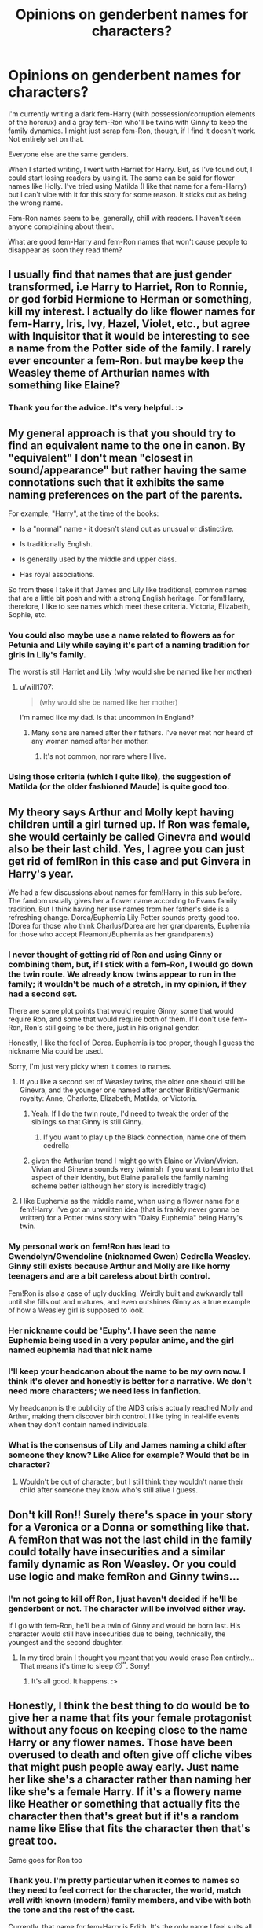 #+TITLE: Opinions on genderbent names for characters?

* Opinions on genderbent names for characters?
:PROPERTIES:
:Author: Zakle
:Score: 20
:DateUnix: 1566356583.0
:DateShort: 2019-Aug-21
:FlairText: Discussion
:END:
I'm currently writing a dark fem-Harry (with possession/corruption elements of the horcrux) and a gray fem-Ron who'll be twins with Ginny to keep the family dynamics. I might just scrap fem-Ron, though, if I find it doesn't work. Not entirely set on that.

Everyone else are the same genders.

When I started writing, I went with Harriet for Harry. But, as I've found out, I could start losing readers by using it. The same can be said for flower names like Holly. I've tried using Matilda (I like that name for a fem-Harry) but I can't vibe with it for this story for some reason. It sticks out as being the wrong name.

Fem-Ron names seem to be, generally, chill with readers. I haven't seen anyone complaining about them.

What are good fem-Harry and fem-Ron names that won't cause people to disappear as soon they read them?


** I usually find that names that are just gender transformed, i.e Harry to Harriet, Ron to Ronnie, or god forbid Hermione to Herman or something, kill my interest. I actually do like flower names for fem-Harry, Iris, Ivy, Hazel, Violet, etc., but agree with Inquisitor that it would be interesting to see a name from the Potter side of the family. I rarely ever encounter a fem-Ron. but maybe keep the Weasley theme of Arthurian names with something like Elaine?
:PROPERTIES:
:Author: c0smicmuffin
:Score: 25
:DateUnix: 1566361016.0
:DateShort: 2019-Aug-21
:END:

*** Thank you for the advice. It's very helpful. :>
:PROPERTIES:
:Author: Zakle
:Score: 6
:DateUnix: 1566362618.0
:DateShort: 2019-Aug-21
:END:


** My general approach is that you should try to find an equivalent name to the one in canon. By "equivalent" I don't mean "closest in sound/appearance" but rather having the same connotations such that it exhibits the same naming preferences on the part of the parents.

For example, "Harry", at the time of the books:

- Is a "normal" name - it doesn't stand out as unusual or distinctive.

- Is traditionally English.

- Is generally used by the middle and upper class.

- Has royal associations.

So from these I take it that James and Lily like traditional, common names that are a little bit posh and with a strong English heritage. For fem!Harry, therefore, I like to see names which meet these criteria. Victoria, Elizabeth, Sophie, etc.
:PROPERTIES:
:Author: Taure
:Score: 17
:DateUnix: 1566378874.0
:DateShort: 2019-Aug-21
:END:

*** You could also maybe use a name related to flowers as for Petunia and Lily while saying it's part of a naming tradition for girls in Lily's family.

The worst is still Harriet and Lily (why would she be named like her mother)
:PROPERTIES:
:Author: MoleOfWar
:Score: 10
:DateUnix: 1566388721.0
:DateShort: 2019-Aug-21
:END:

**** u/will1707:
#+begin_quote
  (why would she be named like her mother)
#+end_quote

I'm named like my dad. Is that uncommon in England?
:PROPERTIES:
:Author: will1707
:Score: 2
:DateUnix: 1566396320.0
:DateShort: 2019-Aug-21
:END:

***** Many sons are named after their fathers. I've never met nor heard of any woman named after her mother.
:PROPERTIES:
:Author: Fizban195
:Score: 3
:DateUnix: 1566423469.0
:DateShort: 2019-Aug-22
:END:

****** It's not common, nor rare where I live.
:PROPERTIES:
:Author: will1707
:Score: 1
:DateUnix: 1566423704.0
:DateShort: 2019-Aug-22
:END:


*** Using those criteria (which I quite like), the suggestion of Matilda (or the older fashioned Maude) is quite good too.
:PROPERTIES:
:Author: graendallstud
:Score: 1
:DateUnix: 1566466625.0
:DateShort: 2019-Aug-22
:END:


** My theory says Arthur and Molly kept having children until a girl turned up. If Ron was female, she would certainly be called Ginevra and would also be their last child. Yes, I agree you can just get rid of fem!Ron in this case and put Ginvera in Harry's year.

We had a few discussions about names for fem!Harry in this sub before. The fandom usually gives her a flower name according to Evans family tradition. But I think having her use names from her father's side is a refreshing change. Dorea/Euphemia Lily Potter sounds pretty good too. (Dorea for those who think Charlus/Dorea are her grandparents, Euphemia for those who accept Fleamont/Euphemia as her grandparents)
:PROPERTIES:
:Author: InquisitorCOC
:Score: 17
:DateUnix: 1566357909.0
:DateShort: 2019-Aug-21
:END:

*** I never thought of getting rid of Ron and using Ginny or combining them, but, if I stick with a fem-Ron, I would go down the twin route. We already know twins appear to run in the family; it wouldn't be much of a stretch, in my opinion, if they had a second set.

There are some plot points that would require Ginny, some that would require Ron, and some that would require both of them. If I don't use fem-Ron, Ron's still going to be there, just in his original gender.

Honestly, I like the feel of Dorea. Euphemia is too proper, though I guess the nickname Mia could be used.

Sorry, I'm just very picky when it comes to names.
:PROPERTIES:
:Author: Zakle
:Score: 11
:DateUnix: 1566358603.0
:DateShort: 2019-Aug-21
:END:

**** If you like a second set of Weasley twins, the older one should still be Ginevra, and the younger one named after another British/Germanic royalty: Anne, Charlotte, Elizabeth, Matilda, or Victoria.
:PROPERTIES:
:Author: InquisitorCOC
:Score: 12
:DateUnix: 1566358820.0
:DateShort: 2019-Aug-21
:END:

***** Yeah. If I do the twin route, I'd need to tweak the order of the siblings so that Ginny is still Ginny.
:PROPERTIES:
:Author: Zakle
:Score: 7
:DateUnix: 1566359272.0
:DateShort: 2019-Aug-21
:END:

****** If you want to play up the Black connection, name one of them cedrella
:PROPERTIES:
:Score: 1
:DateUnix: 1566394455.0
:DateShort: 2019-Aug-21
:END:


***** given the Arthurian trend I might go with Elaine or Vivian/Vivien. Vivian and Ginevra sounds very twinnish if you want to lean into that aspect of their identity, but Elaine parallels the family naming scheme better (although her story is incredibly tragic)
:PROPERTIES:
:Author: colorandtimbre
:Score: 4
:DateUnix: 1566430695.0
:DateShort: 2019-Aug-22
:END:


**** I like Euphemia as the middle name, when using a flower name for a fem!Harry. I've got an unwritten idea (that is frankly never gonna be written) for a Potter twins story with "Daisy Euphemia" being Harry's twin.
:PROPERTIES:
:Author: Akitcougar
:Score: 1
:DateUnix: 1566398397.0
:DateShort: 2019-Aug-21
:END:


*** My personal work on fem!Ron has lead to Gwendolyn/Gwendoline (nicknamed Gwen) Cedrella Weasley. Ginny still exists because Arthur and Molly are like horny teenagers and are a bit careless about birth control.

Fem!Ron is also a case of ugly duckling. Weirdly built and awkwardly tall until she fills out and matures, and even outshines Ginny as a true example of how a Weasley girl is supposed to look.
:PROPERTIES:
:Author: Foadar
:Score: 10
:DateUnix: 1566372749.0
:DateShort: 2019-Aug-21
:END:


*** Her nickname could be 'Euphy'. I have seen the name Euphemia being used in a very popular anime, and the girl named euphemia had that nick name
:PROPERTIES:
:Score: 2
:DateUnix: 1566422816.0
:DateShort: 2019-Aug-22
:END:


*** I'll keep your headcanon about the name to be my own now. I think it's clever and honestly is better for a narrative. We don't need more characters; we need less in fanfiction.

My headcanon is the publicity of the AIDS crisis actually reached Molly and Arthur, making them discover birth control. I like tying in real-life events when they don't contain named individuals.
:PROPERTIES:
:Score: 1
:DateUnix: 1566433016.0
:DateShort: 2019-Aug-22
:END:


*** What is the consensus of Lily and James naming a child after someone they know? Like Alice for example? Would that be in character?
:PROPERTIES:
:Author: Zakle
:Score: 1
:DateUnix: 1566359932.0
:DateShort: 2019-Aug-21
:END:

**** Wouldn't be out of character, but I still think they wouldn't name their child after someone they know who's still alive I guess.
:PROPERTIES:
:Author: raapster
:Score: 3
:DateUnix: 1566380366.0
:DateShort: 2019-Aug-21
:END:


** Don't kill Ron!! Surely there's space in your story for a Veronica or a Donna or something like that. A femRon that was not the last child in the family could totally have insecurities and a similar family dynamic as Ron Weasley. Or you could use logic and make femRon and Ginny twins...
:PROPERTIES:
:Author: FriendofDobby
:Score: 7
:DateUnix: 1566362005.0
:DateShort: 2019-Aug-21
:END:

*** I'm not going to kill off Ron, I just haven't decided if he'll be genderbent or not. The character will be involved either way.

If I go with fem-Ron, he'll be a twin of Ginny and would be born last. His character would still have insecurities due to being, technically, the youngest and the second daughter.
:PROPERTIES:
:Author: Zakle
:Score: 4
:DateUnix: 1566362307.0
:DateShort: 2019-Aug-21
:END:

**** In my tired brain I thought you meant that you would erase Ron entirely... That means it's time to sleep 😴. Sorry!
:PROPERTIES:
:Author: FriendofDobby
:Score: 3
:DateUnix: 1566363064.0
:DateShort: 2019-Aug-21
:END:

***** It's all good. It happens. :>
:PROPERTIES:
:Author: Zakle
:Score: 3
:DateUnix: 1566363119.0
:DateShort: 2019-Aug-21
:END:


** Honestly, I think the best thing to do would be to give her a name that fits your female protagonist without any focus on keeping close to the name Harry or any flower names. Those have been overused to death and often give off cliche vibes that might push people away early. Just name her like she's a character rather than naming her like she's a female Harry. If it's a flowery name like Heather or something that actually fits the character then that's great but if it's a random name like Elise that fits the character then that's great too.

Same goes for Ron too
:PROPERTIES:
:Author: TheCuddlyCanons
:Score: 3
:DateUnix: 1566381074.0
:DateShort: 2019-Aug-21
:END:

*** Thank you. I'm pretty particular when it comes to names so they need to feel correct for the character, the world, match well with known (modern) family members, and vibe with both the tone and the rest of the cast.

Currently, that name for fem-Harry is Edith. It's the only name I feel suits all that. That might change, of course. I also like Josephine but not for this story.

I haven't yet searched for any fem-Ron names.
:PROPERTIES:
:Author: Zakle
:Score: 1
:DateUnix: 1566416177.0
:DateShort: 2019-Aug-22
:END:


** Tam Riddle, the girl who would become Lord Voldemort.
:PROPERTIES:
:Author: die_ar33a
:Score: 2
:DateUnix: 1566372231.0
:DateShort: 2019-Aug-21
:END:

*** If you change Tom to Tam ya gotta change Voldemort to Valdemort lol
:PROPERTIES:
:Author: darkpothead
:Score: 4
:DateUnix: 1566381952.0
:DateShort: 2019-Aug-21
:END:

**** Voldemart - now opening three new stores in your area! Buy You-Know-What at your new local dark arts supplier!
:PROPERTIES:
:Author: DesLr
:Score: 8
:DateUnix: 1566395174.0
:DateShort: 2019-Aug-21
:END:

***** Voldemart Evil Incorporated!
:PROPERTIES:
:Author: die_ar33a
:Score: 4
:DateUnix: 1566405268.0
:DateShort: 2019-Aug-21
:END:


** I really like Harriet for female Harry.
:PROPERTIES:
:Author: Zephrok
:Score: 2
:DateUnix: 1566434082.0
:DateShort: 2019-Aug-22
:END:


** I use "Holly" for fem!Harry. I know "Harriet" is popular, but that's really a bit of a posh name... reminds me a little more of a middle-aged rich woman than a schoolgirl. "Holly" is a bit of a sound-alike for Harry, but is a more down-to-Earth name.

I do use "Ronnie" for fem!Ron. It's obviously a nickname, but so's "Ron," so that's okay.

In my eyes, fem!names for male characters should ideally do two things: They should if possible give the same feel as the original male name (it helps a lot if they start with the same letter, has the same number of syllables, are soundalikes, or things like that), AND they should be plausible as female names. LIke, not BLATANTLY just a feminized male name.

(I will admit, I break that last rule when I write fem!Draco, whom I name "Dracaena." I justify that in-universe with how her parents were certain she would be born a boy, had already picked the name "Draco" and just altered it a little.)
:PROPERTIES:
:Author: Dina-M
:Score: 2
:DateUnix: 1566378882.0
:DateShort: 2019-Aug-21
:END:


** I think I'd go with the Evans family flower name tradition (Harry was named after someone in Lily's family as well, iirc?) But I'd pick a relatively short and normal name, like Rose, Holly, Jasmine, etc. (Other options include Violet, Heather or Daisy for example, but I wouldn't go with them personally)
:PROPERTIES:
:Author: Kharchos
:Score: 1
:DateUnix: 1566374463.0
:DateShort: 2019-Aug-21
:END:


** i personally like plant names like juniper or willow, maybe belladonna or azalea if you want to match the version of lily that is poisonous.

(also, for ron, i think choosing a name from arthurian legends to match ginny's would be cool, since her name is a variant of guinevere. maybe vivien or nimue after the lady of the lake?)
:PROPERTIES:
:Author: healers-tonic
:Score: 1
:DateUnix: 1566385515.0
:DateShort: 2019-Aug-21
:END:


** Quick question: everyone seems to think there a "tradition for flower names for girls among the Evans", is it a thing, or just an extrapolation from Lily and Petunia?
:PROPERTIES:
:Author: graendallstud
:Score: 1
:DateUnix: 1566466886.0
:DateShort: 2019-Aug-22
:END:


** I vote for fem!Ron. You could try a number of flower names that aren't super flowery. Iris is a common one. More Potter like names is a possibility, or if you want a House of Black connection (could go with the popular headcanon that Dorea and Charlus were James's grandparents), there's a number of constellation names to choose from.

Also, what's the name of the fic? Is it published somewhere yet?
:PROPERTIES:
:Author: SnowingSilently
:Score: 1
:DateUnix: 1566365850.0
:DateShort: 2019-Aug-21
:END:

*** Currently, it's under the title Ashes under this username, Zakle. It's on both AO3 and [[https://FF.net][FF.net]]. There's one chapter right now, but I'm working on the second, and fem-Harry is referred to as Harriet which will be changed once I settle on a name.

linkffn([[https://www.fanfiction.net/s/13054744/1/Ashes]])
:PROPERTIES:
:Author: Zakle
:Score: 1
:DateUnix: 1566367462.0
:DateShort: 2019-Aug-21
:END:

**** [[https://www.fanfiction.net/s/13054744/1/][*/Ashes/*]] by [[https://www.fanfiction.net/u/2736061/Zakle][/Zakle/]]

#+begin_quote
  Harriet Potter was used to the many things her aunt and uncle dished out-the many foul words, the low blows to her psyche, the lack of good food, the small cupboard she shared with her cousin-but the answering fire, born from the gradually rising anger, had been completely unexpected. Fem!Harry, Fem!Ron. OOC. Dark AU. Cross-posted on AO3.
#+end_quote

^{/Site/:} ^{fanfiction.net} ^{*|*} ^{/Category/:} ^{Harry} ^{Potter} ^{*|*} ^{/Rated/:} ^{Fiction} ^{T} ^{*|*} ^{/Words/:} ^{1,040} ^{*|*} ^{/Reviews/:} ^{4} ^{*|*} ^{/Favs/:} ^{17} ^{*|*} ^{/Follows/:} ^{22} ^{*|*} ^{/Published/:} ^{9/2/2018} ^{*|*} ^{/id/:} ^{13054744} ^{*|*} ^{/Language/:} ^{English} ^{*|*} ^{/Genre/:} ^{Drama} ^{*|*} ^{/Characters/:} ^{Harry} ^{P.,} ^{Ron} ^{W.,} ^{Hermione} ^{G.,} ^{Dudley} ^{D.} ^{*|*} ^{/Download/:} ^{[[http://www.ff2ebook.com/old/ffn-bot/index.php?id=13054744&source=ff&filetype=epub][EPUB]]} ^{or} ^{[[http://www.ff2ebook.com/old/ffn-bot/index.php?id=13054744&source=ff&filetype=mobi][MOBI]]}

--------------

*FanfictionBot*^{2.0.0-beta} | [[https://github.com/tusing/reddit-ffn-bot/wiki/Usage][Usage]]
:PROPERTIES:
:Author: FanfictionBot
:Score: 1
:DateUnix: 1566367475.0
:DateShort: 2019-Aug-21
:END:


** Realistically, think fem-Harry would carry on the Evan's naming tradition of flower names. I personally always liked Hyacinth for Harry, but any flower name would do. If Ron were genderbent, He'd be called Ginny and canon Ginny wouldn't exist. Hermione would be called another literary name from a play or something(I think hermione was supposed to be from Shakespeare's Hermione?)Though most go with just close sounding opposite gender names because it would be less confusing. What causes me to dislike most genderbent fics though isn't names bjt that it just seems to be an excuse to insert an OC in Harry's place. FemHarry may be more in touch with the grooming side of her feminine side, but she still would be a particularly emotional, weak or sensitive person (understanding why Cho was crying diring the kiss scene, etc). Fem Ron would still have "the emotional range of a teaspoon", Hermione wouldn't just be chill because of a genderbend.
:PROPERTIES:
:Author: tumbleweedsforever
:Score: 1
:DateUnix: 1566366826.0
:DateShort: 2019-Aug-21
:END:

*** u/darkpothead:
#+begin_quote
  If Ron were genderbent, He'd be called Ginny and canon Ginny wouldn't exist
#+end_quote

OP already stated multiple times that Ron and Ginny would be twins. So Ginny's still Ginny and Ron would have a different name. Also, fanfic, the Weasley's don't have to just stop once they have one daughter (hell, it's not even canon that they stopped having kids just because they finally had a girl).
:PROPERTIES:
:Author: darkpothead
:Score: 2
:DateUnix: 1566382150.0
:DateShort: 2019-Aug-21
:END:


** I find Hari to be palatable for female Harry but not Harriet. Things like Iris or Rose (basically how people call Harry's sister in a story) always get a thumbs up from me.

For Fem Ron it depends on what you want to do. For a bit of bashing I'd go for something like Rhonda, for normal Ron I dont dislike Ronnie which is a good fit in my opinion.

For some interesting genderbent names check out the Firebird trilogy. Plenty of good examples that fit the character and story (such as Justine Finch Fletchley, Gregoria Goyle), although not all are winners (Deanna Thomas).
:PROPERTIES:
:Author: MartDiamond
:Score: -1
:DateUnix: 1566387562.0
:DateShort: 2019-Aug-21
:END:
